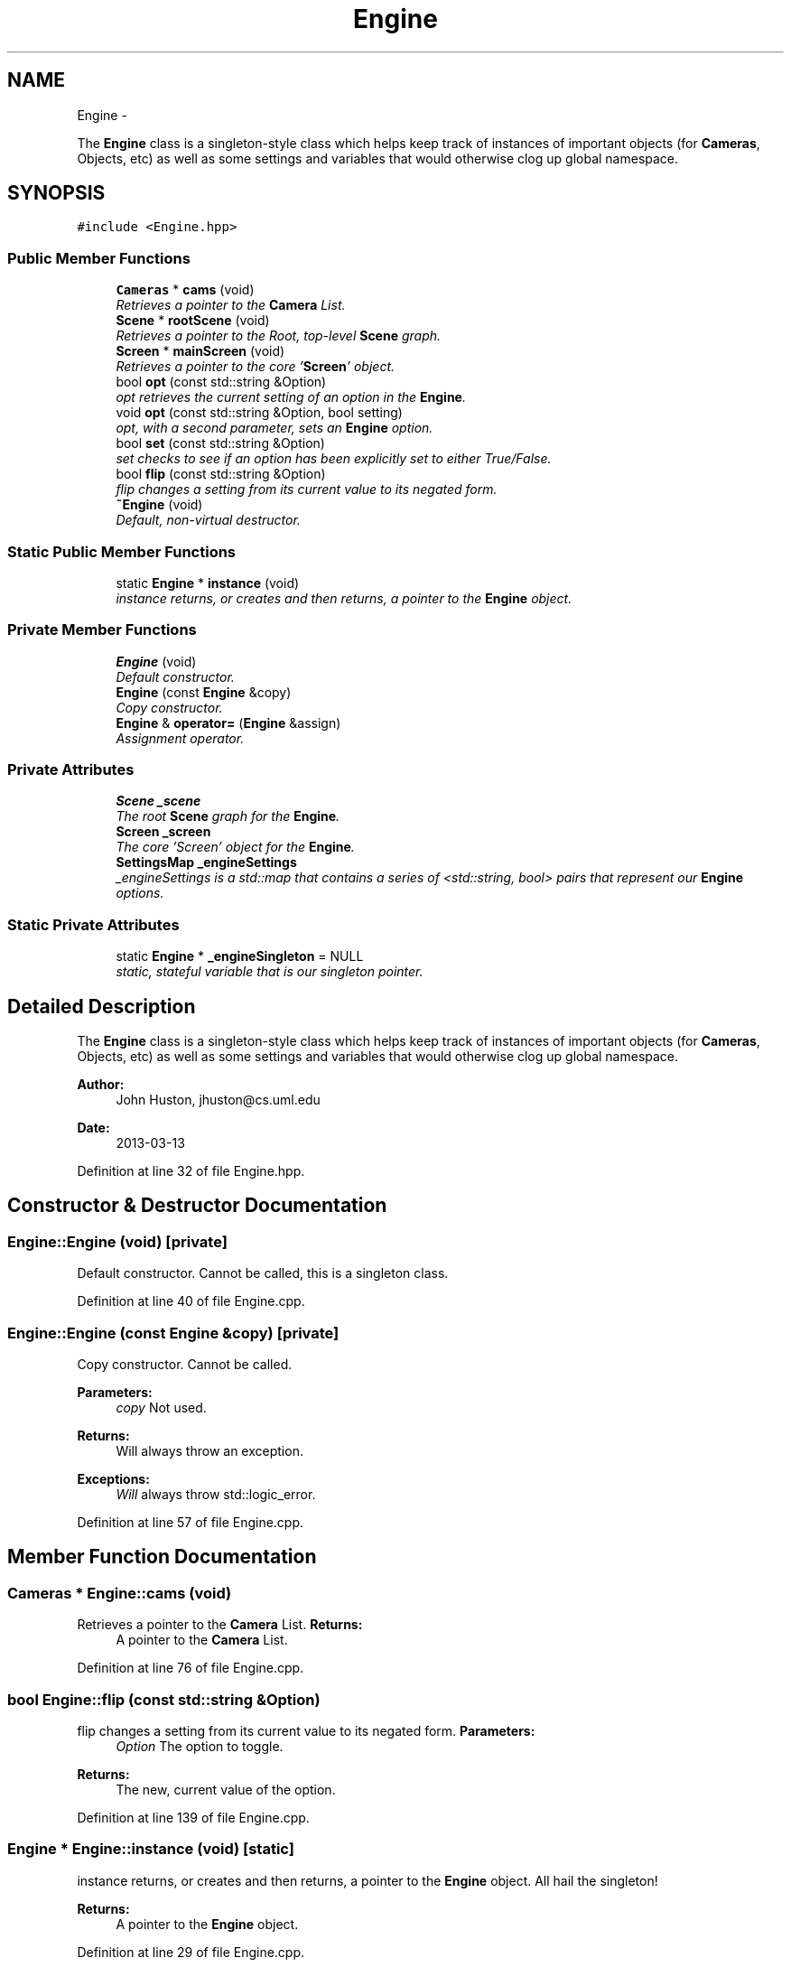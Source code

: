.TH "Engine" 3 "Fri Mar 29 2013" "Version 31337" "HyperGrafx" \" -*- nroff -*-
.ad l
.nh
.SH NAME
Engine \- 
.PP
The \fBEngine\fP class is a singleton-style class which helps keep track of instances of important objects (for \fBCameras\fP, Objects, etc) as well as some settings and variables that would otherwise clog up global namespace\&.  

.SH SYNOPSIS
.br
.PP
.PP
\fC#include <Engine\&.hpp>\fP
.SS "Public Member Functions"

.in +1c
.ti -1c
.RI "\fBCameras\fP * \fBcams\fP (void)"
.br
.RI "\fIRetrieves a pointer to the \fBCamera\fP List\&. \fP"
.ti -1c
.RI "\fBScene\fP * \fBrootScene\fP (void)"
.br
.RI "\fIRetrieves a pointer to the Root, top-level \fBScene\fP graph\&. \fP"
.ti -1c
.RI "\fBScreen\fP * \fBmainScreen\fP (void)"
.br
.RI "\fIRetrieves a pointer to the core '\fBScreen\fP' object\&. \fP"
.ti -1c
.RI "bool \fBopt\fP (const std::string &Option)"
.br
.RI "\fIopt retrieves the current setting of an option in the \fBEngine\fP\&. \fP"
.ti -1c
.RI "void \fBopt\fP (const std::string &Option, bool setting)"
.br
.RI "\fIopt, with a second parameter, sets an \fBEngine\fP option\&. \fP"
.ti -1c
.RI "bool \fBset\fP (const std::string &Option)"
.br
.RI "\fIset checks to see if an option has been explicitly set to either True/False\&. \fP"
.ti -1c
.RI "bool \fBflip\fP (const std::string &Option)"
.br
.RI "\fIflip changes a setting from its current value to its negated form\&. \fP"
.ti -1c
.RI "\fB~Engine\fP (void)"
.br
.RI "\fIDefault, non-virtual destructor\&. \fP"
.in -1c
.SS "Static Public Member Functions"

.in +1c
.ti -1c
.RI "static \fBEngine\fP * \fBinstance\fP (void)"
.br
.RI "\fIinstance returns, or creates and then returns, a pointer to the \fBEngine\fP object\&. \fP"
.in -1c
.SS "Private Member Functions"

.in +1c
.ti -1c
.RI "\fBEngine\fP (void)"
.br
.RI "\fIDefault constructor\&. \fP"
.ti -1c
.RI "\fBEngine\fP (const \fBEngine\fP &copy)"
.br
.RI "\fICopy constructor\&. \fP"
.ti -1c
.RI "\fBEngine\fP & \fBoperator=\fP (\fBEngine\fP &assign)"
.br
.RI "\fIAssignment operator\&. \fP"
.in -1c
.SS "Private Attributes"

.in +1c
.ti -1c
.RI "\fBScene\fP \fB_scene\fP"
.br
.RI "\fIThe root \fBScene\fP graph for the \fBEngine\fP\&. \fP"
.ti -1c
.RI "\fBScreen\fP \fB_screen\fP"
.br
.RI "\fIThe core 'Screen' object for the \fBEngine\fP\&. \fP"
.ti -1c
.RI "\fBSettingsMap\fP \fB_engineSettings\fP"
.br
.RI "\fI_engineSettings is a std::map that contains a series of <std::string, bool> pairs that represent our \fBEngine\fP options\&. \fP"
.in -1c
.SS "Static Private Attributes"

.in +1c
.ti -1c
.RI "static \fBEngine\fP * \fB_engineSingleton\fP = NULL"
.br
.RI "\fIstatic, stateful variable that is our singleton pointer\&. \fP"
.in -1c
.SH "Detailed Description"
.PP 
The \fBEngine\fP class is a singleton-style class which helps keep track of instances of important objects (for \fBCameras\fP, Objects, etc) as well as some settings and variables that would otherwise clog up global namespace\&. 

\fBAuthor:\fP
.RS 4
John Huston, jhuston@cs.uml.edu 
.RE
.PP
\fBDate:\fP
.RS 4
2013-03-13 
.RE
.PP

.PP
Definition at line 32 of file Engine\&.hpp\&.
.SH "Constructor & Destructor Documentation"
.PP 
.SS "Engine::Engine (void)\fC [private]\fP"

.PP
Default constructor\&. Cannot be called, this is a singleton class\&. 
.PP
Definition at line 40 of file Engine\&.cpp\&.
.SS "Engine::Engine (const \fBEngine\fP &copy)\fC [private]\fP"

.PP
Copy constructor\&. Cannot be called\&. 
.PP
\fBParameters:\fP
.RS 4
\fIcopy\fP Not used\&. 
.RE
.PP
\fBReturns:\fP
.RS 4
Will always throw an exception\&. 
.RE
.PP
\fBExceptions:\fP
.RS 4
\fIWill\fP always throw std::logic_error\&. 
.RE
.PP

.PP
Definition at line 57 of file Engine\&.cpp\&.
.SH "Member Function Documentation"
.PP 
.SS "\fBCameras\fP * Engine::cams (void)"

.PP
Retrieves a pointer to the \fBCamera\fP List\&. \fBReturns:\fP
.RS 4
A pointer to the \fBCamera\fP List\&. 
.RE
.PP

.PP
Definition at line 76 of file Engine\&.cpp\&.
.SS "bool Engine::flip (const std::string &Option)"

.PP
flip changes a setting from its current value to its negated form\&. \fBParameters:\fP
.RS 4
\fIOption\fP The option to toggle\&. 
.RE
.PP
\fBReturns:\fP
.RS 4
The new, current value of the option\&. 
.RE
.PP

.PP
Definition at line 139 of file Engine\&.cpp\&.
.SS "\fBEngine\fP * Engine::instance (void)\fC [static]\fP"

.PP
instance returns, or creates and then returns, a pointer to the \fBEngine\fP object\&. All hail the singleton!
.PP
\fBReturns:\fP
.RS 4
A pointer to the \fBEngine\fP object\&. 
.RE
.PP

.PP
Definition at line 29 of file Engine\&.cpp\&.
.SS "\fBScreen\fP * Engine::mainScreen (void)"

.PP
Retrieves a pointer to the core '\fBScreen\fP' object\&. \fBReturns:\fP
.RS 4
A pointer to the core '\fBScreen\fP' object\&. 
.RE
.PP

.PP
Definition at line 96 of file Engine\&.cpp\&.
.SS "\fBEngine\fP & Engine::operator= (\fBEngine\fP &assign)\fC [private]\fP"

.PP
Assignment operator\&. Cannot be used\&. This is a singleton class\&. 
.PP
\fBParameters:\fP
.RS 4
\fIassign\fP Not used\&. 
.RE
.PP
\fBReturns:\fP
.RS 4
Will always throw an exception\&. 
.RE
.PP
\fBExceptions:\fP
.RS 4
\fIWill\fP always throw std::logic_error\&. 
.RE
.PP

.PP
Definition at line 67 of file Engine\&.cpp\&.
.SS "bool Engine::opt (const std::string &Option)"

.PP
opt retrieves the current setting of an option in the \fBEngine\fP\&. \fBParameters:\fP
.RS 4
\fIOption\fP The name of the option to access\&. 
.RE
.PP
\fBReturns:\fP
.RS 4
A bool: the current value of the setting\&. 
.RE
.PP

.PP
Definition at line 107 of file Engine\&.cpp\&.
.SS "void Engine::opt (const std::string &Option, boolsetting)"

.PP
opt, with a second parameter, sets an \fBEngine\fP option\&. \fBParameters:\fP
.RS 4
\fIOption\fP The name of the option to set\&. 
.br
\fIsetting\fP The value to give the option\&. 
.RE
.PP
\fBReturns:\fP
.RS 4
void\&. 
.RE
.PP

.PP
Definition at line 117 of file Engine\&.cpp\&.
.SS "\fBScene\fP * Engine::rootScene (void)"

.PP
Retrieves a pointer to the Root, top-level \fBScene\fP graph\&. \fBReturns:\fP
.RS 4
A pointer to the Root-level \fBScene\fP graph\&. 
.RE
.PP

.PP
Definition at line 86 of file Engine\&.cpp\&.
.SS "bool Engine::set (const std::string &Option)"

.PP
set checks to see if an option has been explicitly set to either True/False\&. \fBParameters:\fP
.RS 4
\fIOption\fP The option to check the existence of 
.RE
.PP
\fBReturns:\fP
.RS 4
A boolean: True if the option has been set, False otherwise\&. 
.RE
.PP

.PP
Definition at line 127 of file Engine\&.cpp\&.

.SH "Author"
.PP 
Generated automatically by Doxygen for HyperGrafx from the source code\&.
